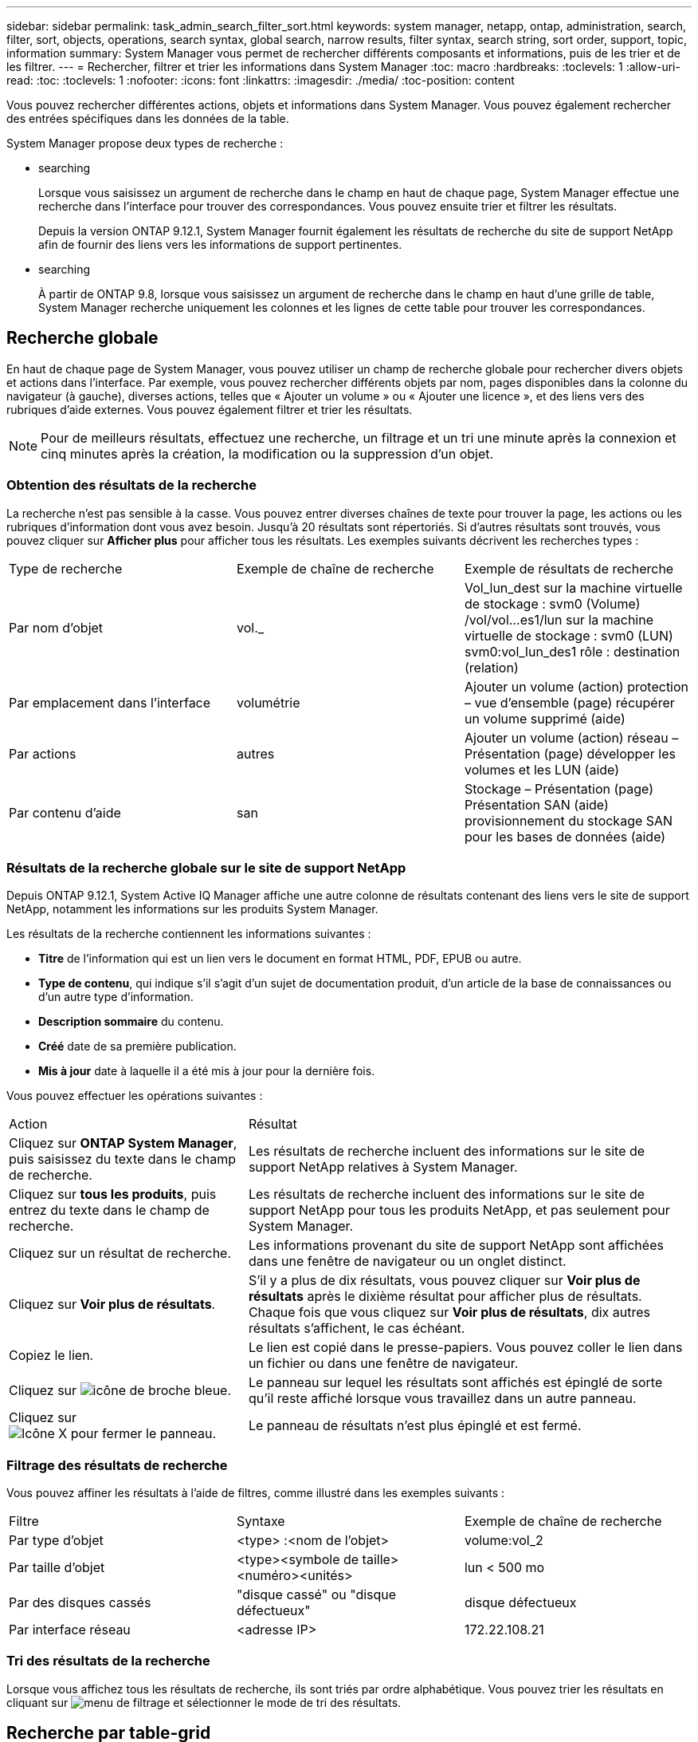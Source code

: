 ---
sidebar: sidebar 
permalink: task_admin_search_filter_sort.html 
keywords: system manager, netapp, ontap, administration, search, filter, sort, objects, operations, search syntax, global search, narrow results, filter syntax, search string, sort order, support, topic, information 
summary: System Manager vous permet de rechercher différents composants et informations, puis de les trier et de les filtrer. 
---
= Rechercher, filtrer et trier les informations dans System Manager
:toc: macro
:hardbreaks:
:toclevels: 1
:allow-uri-read: 
:toc: 
:toclevels: 1
:nofooter: 
:icons: font
:linkattrs: 
:imagesdir: ./media/
:toc-position: content


[role="lead"]
Vous pouvez rechercher différentes actions, objets et informations dans System Manager. Vous pouvez également rechercher des entrées spécifiques dans les données de la table.

System Manager propose deux types de recherche :

*  searching
+
Lorsque vous saisissez un argument de recherche dans le champ en haut de chaque page, System Manager effectue une recherche dans l'interface pour trouver des correspondances. Vous pouvez ensuite trier et filtrer les résultats.

+
Depuis la version ONTAP 9.12.1, System Manager fournit également les résultats de recherche du site de support NetApp afin de fournir des liens vers les informations de support pertinentes.

*  searching
+
À partir de ONTAP 9.8, lorsque vous saisissez un argument de recherche dans le champ en haut d'une grille de table, System Manager recherche uniquement les colonnes et les lignes de cette table pour trouver les correspondances.





== Recherche globale

En haut de chaque page de System Manager, vous pouvez utiliser un champ de recherche globale pour rechercher divers objets et actions dans l'interface. Par exemple, vous pouvez rechercher différents objets par nom, pages disponibles dans la colonne du navigateur (à gauche), diverses actions, telles que « Ajouter un volume » ou « Ajouter une licence », et des liens vers des rubriques d'aide externes. Vous pouvez également filtrer et trier les résultats.


NOTE: Pour de meilleurs résultats, effectuez une recherche, un filtrage et un tri une minute après la connexion et cinq minutes après la création, la modification ou la suppression d'un objet.



=== Obtention des résultats de la recherche

La recherche n'est pas sensible à la casse. Vous pouvez entrer diverses chaînes de texte pour trouver la page, les actions ou les rubriques d'information dont vous avez besoin. Jusqu'à 20 résultats sont répertoriés. Si d'autres résultats sont trouvés, vous pouvez cliquer sur *Afficher plus* pour afficher tous les résultats. Les exemples suivants décrivent les recherches types :

|===


| Type de recherche | Exemple de chaîne de recherche | Exemple de résultats de recherche 


| Par nom d'objet | vol._ | Vol_lun_dest sur la machine virtuelle de stockage : svm0 (Volume) /vol/vol…es1/lun sur la machine virtuelle de stockage : svm0 (LUN) svm0:vol_lun_des1 rôle : destination (relation) 


| Par emplacement dans l'interface | volumétrie | Ajouter un volume (action) protection – vue d'ensemble (page) récupérer un volume supprimé (aide) 


| Par actions | autres | Ajouter un volume (action) réseau – Présentation (page) développer les volumes et les LUN (aide) 


| Par contenu d'aide | san | Stockage – Présentation (page) Présentation SAN (aide) provisionnement du stockage SAN pour les bases de données (aide) 
|===


=== Résultats de la recherche globale sur le site de support NetApp

Depuis ONTAP 9.12.1, System Active IQ Manager affiche une autre colonne de résultats contenant des liens vers le site de support NetApp, notamment les informations sur les produits System Manager.

Les résultats de la recherche contiennent les informations suivantes :

* *Titre* de l'information qui est un lien vers le document en format HTML, PDF, EPUB ou autre.
* *Type de contenu*, qui indique s'il s'agit d'un sujet de documentation produit, d'un article de la base de connaissances ou d'un autre type d'information.
* *Description sommaire* du contenu.
* *Créé* date de sa première publication.
* *Mis à jour* date à laquelle il a été mis à jour pour la dernière fois.


Vous pouvez effectuer les opérations suivantes :

[cols="35,65"]
|===


| Action | Résultat 


 a| 
Cliquez sur *ONTAP System Manager*, puis saisissez du texte dans le champ de recherche.
 a| 
Les résultats de recherche incluent des informations sur le site de support NetApp relatives à System Manager.



 a| 
Cliquez sur *tous les produits*, puis entrez du texte dans le champ de recherche.
 a| 
Les résultats de recherche incluent des informations sur le site de support NetApp pour tous les produits NetApp, et pas seulement pour System Manager.



 a| 
Cliquez sur un résultat de recherche.
 a| 
Les informations provenant du site de support NetApp sont affichées dans une fenêtre de navigateur ou un onglet distinct.



 a| 
Cliquez sur *Voir plus de résultats*.
 a| 
S'il y a plus de dix résultats, vous pouvez cliquer sur *Voir plus de résultats* après le dixième résultat pour afficher plus de résultats. Chaque fois que vous cliquez sur *Voir plus de résultats*, dix autres résultats s'affichent, le cas échéant.



 a| 
Copiez le lien.
 a| 
Le lien est copié dans le presse-papiers. Vous pouvez coller le lien dans un fichier ou dans une fenêtre de navigateur.



 a| 
Cliquez sur image:icon-pin-blue.png["icône de broche bleue"].
 a| 
Le panneau sur lequel les résultats sont affichés est épinglé de sorte qu'il reste affiché lorsque vous travaillez dans un autre panneau.



 a| 
Cliquez sur image:icon-x-close.png["Icône X pour fermer le panneau"].
 a| 
Le panneau de résultats n'est plus épinglé et est fermé.

|===


=== Filtrage des résultats de recherche

Vous pouvez affiner les résultats à l'aide de filtres, comme illustré dans les exemples suivants :

|===


| Filtre | Syntaxe | Exemple de chaîne de recherche 


| Par type d'objet | <type> :<nom de l'objet> | volume:vol_2 


| Par taille d'objet | <type><symbole de taille><numéro><unités> | lun < 500 mo 


| Par des disques cassés | "disque cassé" ou "disque défectueux" | disque défectueux 


| Par interface réseau | <adresse IP> | 172.22.108.21 
|===


=== Tri des résultats de la recherche

Lorsque vous affichez tous les résultats de recherche, ils sont triés par ordre alphabétique. Vous pouvez trier les résultats en cliquant sur image:icon_filter.png["menu de filtrage"] et sélectionner le mode de tri des résultats.



== Recherche par table-grid

Depuis ONTAP 9.8, chaque fois que System Manager affiche les informations au format tableau, un bouton de recherche s'affiche en haut du tableau.

Lorsque vous cliquez sur *Rechercher*, un champ de texte apparaît dans lequel vous pouvez entrer un argument de recherche. System Manager recherche la table entière et affiche uniquement les lignes qui contiennent du texte correspondant à votre argument de recherche.

Vous pouvez utiliser un astérisque ( * ) comme caractère générique pour remplacer les caractères. Par exemple, recherche de `vol*` peut fournir des lignes qui contiennent les éléments suivants :

* Vol_122_D9
* vol_lun_des1
* vol2866
* volspec1
* volum_dest_765
* volumétrie
* volume_new4
* volume

